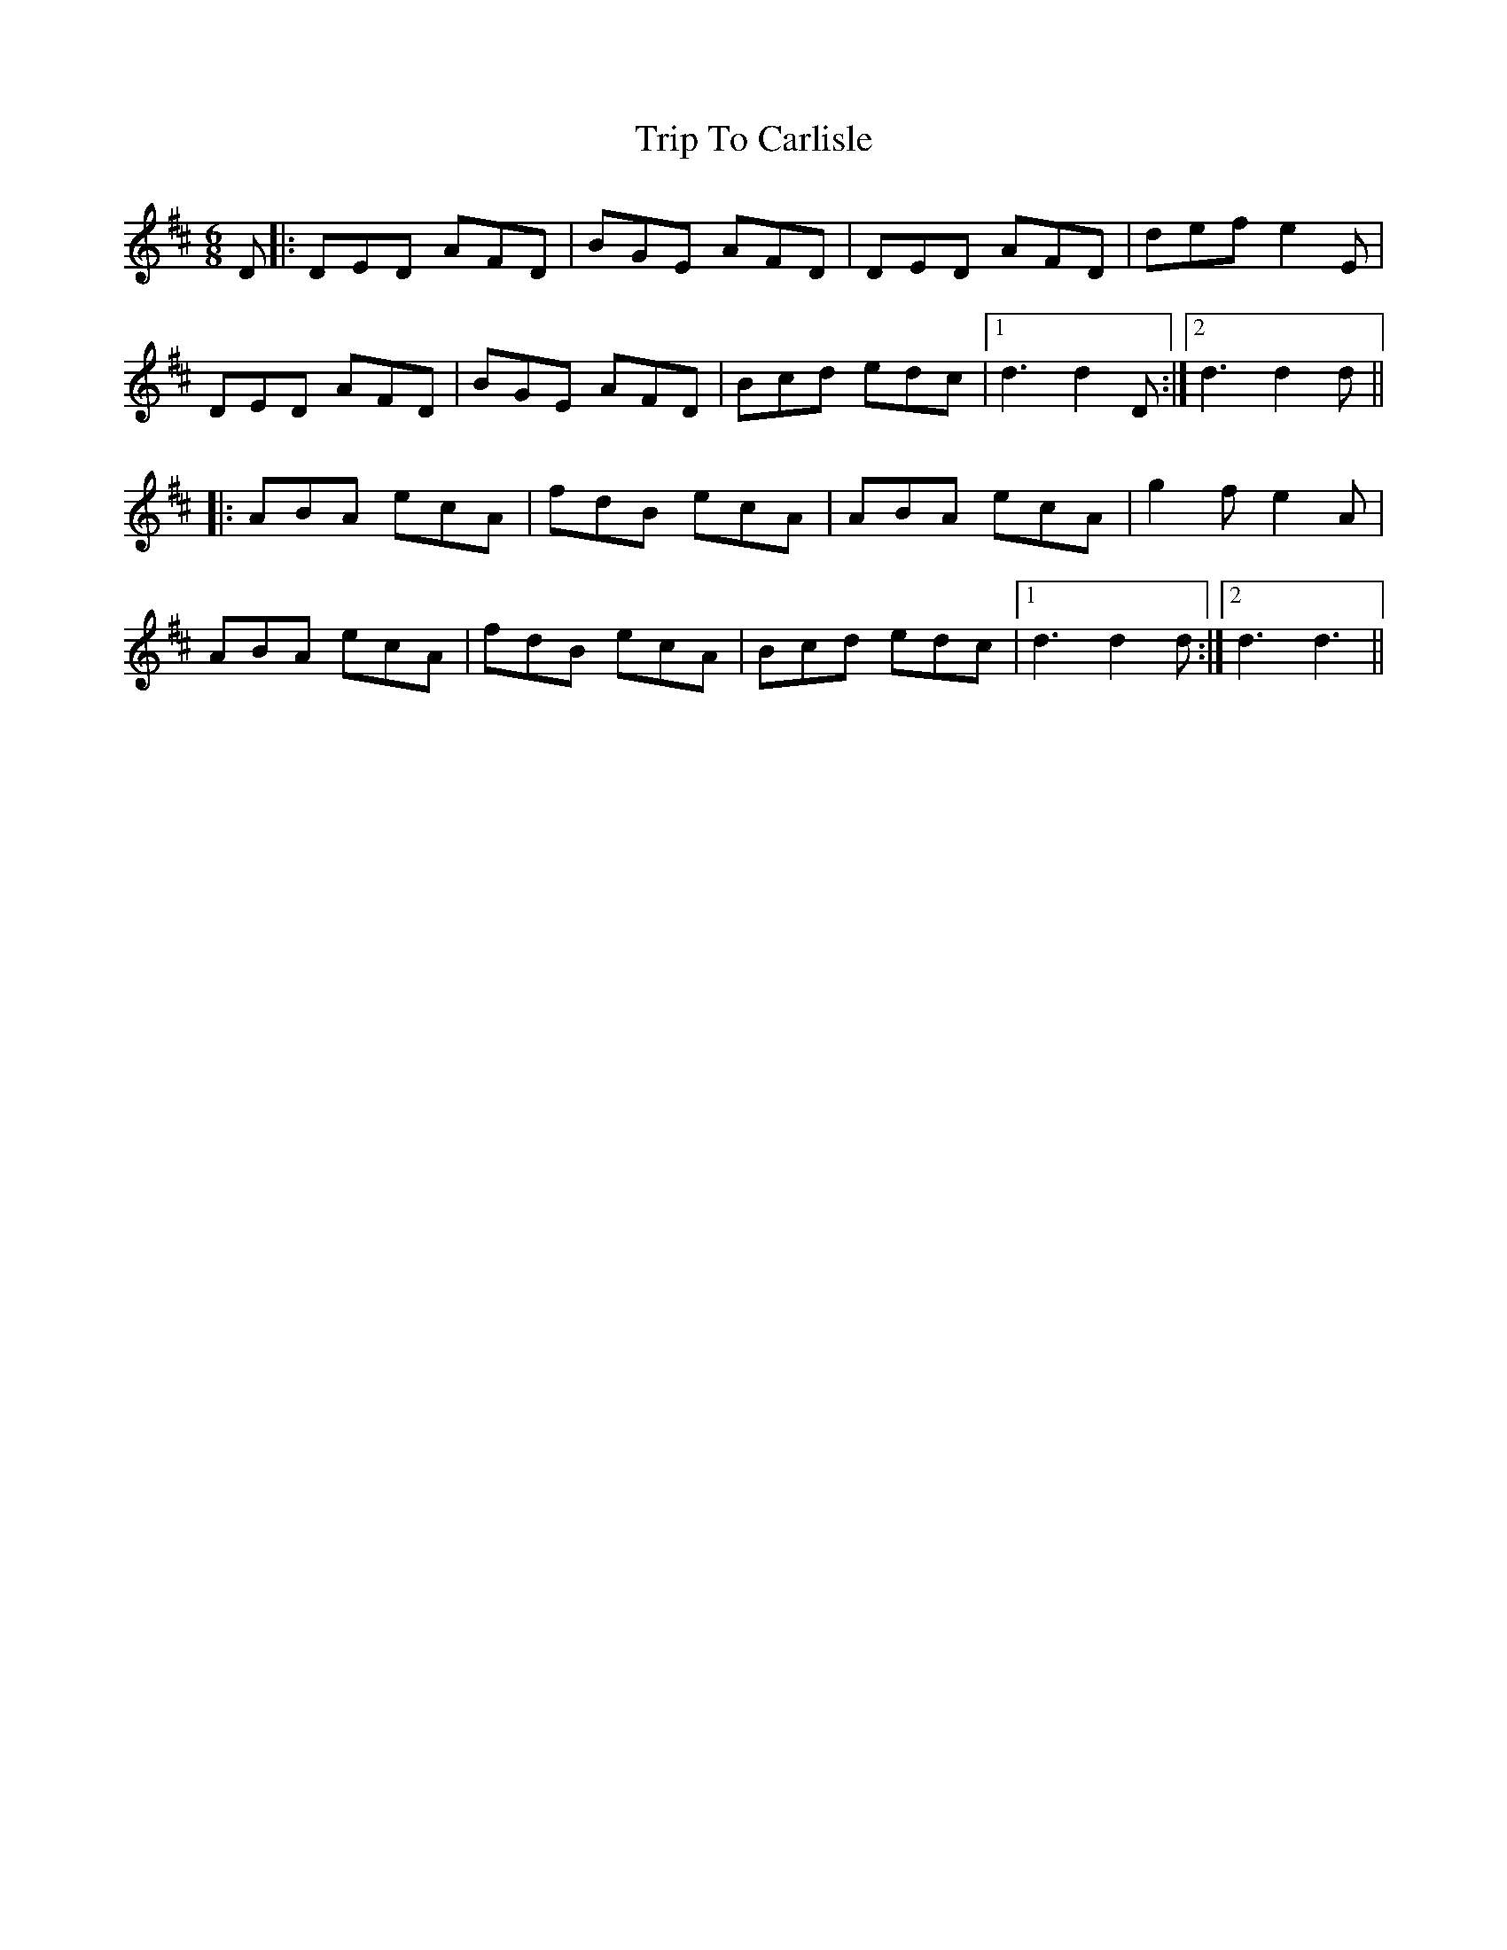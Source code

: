 X: 40945
T: Trip To Carlisle
R: jig
M: 6/8
K: Dmajor
D|:DED AFD|BGE AFD|DED AFD|def e2 E|
DED AFD|BGE AFD|Bcd edc|1 d3 d2 D:|2 d3 d2 d||
|:ABA ecA|fdB ecA|ABA ecA|g2 f e2 A|
ABA ecA|fdB ecA|Bcd edc|1 d3 d2 d:|2 d3 d3||

